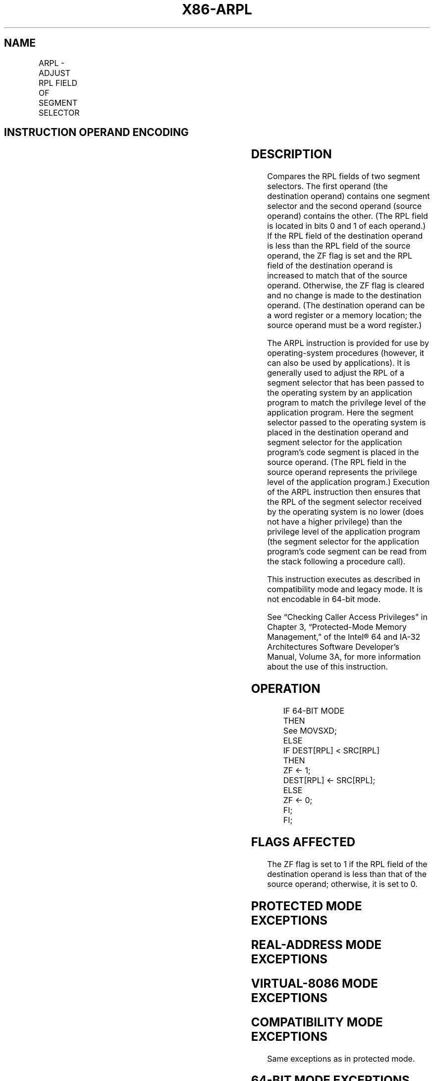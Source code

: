 .nh
.TH "X86-ARPL" "7" "May 2019" "TTMO" "Intel x86-64 ISA Manual"
.SH NAME
ARPL - ADJUST RPL FIELD OF SEGMENT SELECTOR
.TS
allbox;
l l l l l l 
l l l l l l .
\fB\fCOpcode\fR	\fB\fCInstruction\fR	\fB\fCOp/En\fR	\fB\fC64\-bit Mode\fR	\fB\fCCompat/Leg Mode\fR	\fB\fCDescription\fR
63 /r	ARPL r/m16, r16	MR	N. E.	Valid	Adjust RPL of r16.
.TE

.SH INSTRUCTION OPERAND ENCODING
.TS
allbox;
l l l l l 
l l l l l .
Op/En	Operand 1	Operand 2	Operand 3	Operand 4
MR	ModRM:r/m (w)	ModRM:reg (r)	NA	NA
.TE

.SH DESCRIPTION
.PP
Compares the RPL fields of two segment selectors. The first operand (the
destination operand) contains one segment selector and the second
operand (source operand) contains the other. (The RPL field is located
in bits 0 and 1 of each operand.) If the RPL field of the destination
operand is less than the RPL field of the source operand, the ZF flag is
set and the RPL field of the destination operand is increased to match
that of the source operand. Otherwise, the ZF flag is cleared and no
change is made to the destination operand. (The destination operand can
be a word register or a memory location; the source operand must be a
word register.)

.PP
The ARPL instruction is provided for use by operating\-system procedures
(however, it can also be used by applications). It is generally used to
adjust the RPL of a segment selector that has been passed to the
operating system by an application program to match the privilege level
of the application program. Here the segment selector passed to the
operating system is placed in the destination operand and segment
selector for the application program’s code segment is placed in the
source operand. (The RPL field in the source operand represents the
privilege level of the application program.) Execution of the ARPL
instruction then ensures that the RPL of the segment selector received
by the operating system is no lower (does not have a higher privilege)
than the privilege level of the application program (the segment
selector for the application program’s code segment can be read from the
stack following a procedure call).

.PP
This instruction executes as described in compatibility mode and legacy
mode. It is not encodable in 64\-bit mode.

.PP
See “Checking Caller Access Privileges” in Chapter 3, “Protected\-Mode
Memory Management,” of the Intel® 64 and IA\-32 Architectures Software
Developer’s Manual, Volume 3A, for more information about the use of
this instruction.

.SH OPERATION
.PP
.RS

.nf
IF 64\-BIT MODE
    THEN
        See MOVSXD;
    ELSE
        IF DEST[RPL] < SRC[RPL]
            THEN
                ZF ← 1;
                DEST[RPL] ← SRC[RPL];
            ELSE
                ZF ← 0;
        FI;
FI;

.fi
.RE

.SH FLAGS AFFECTED
.PP
The ZF flag is set to 1 if the RPL field of the destination operand is
less than that of the source operand; otherwise, it is set to 0.

.SH PROTECTED MODE EXCEPTIONS
.TS
allbox;
l l 
l l .
#GP(0)	T{
If the destination is located in a non\-writable segment.
T}
	T{
If a memory operand effective address is outside the CS, DS, ES, FS, or GS segment limit.
T}
	T{
If the DS, ES, FS, or GS register is used to access memory and it contains a NULL segment selector.
T}
#SS(0)	T{
If a memory operand effective address is outside the SS segment limit.
T}
#PF(fault\-code)	If a page fault occurs.
#AC(0)	T{
If alignment checking is enabled and an unaligned memory reference is made while the current privilege level is 3.
T}
#UD	If the LOCK prefix is used.
.TE

.SH REAL\-ADDRESS MODE EXCEPTIONS
.TS
allbox;
l l 
l l .
#UD	T{
The ARPL instruction is not recognized in real\-address mode.
T}
	If the LOCK prefix is used.
.TE

.SH VIRTUAL\-8086 MODE EXCEPTIONS
.TS
allbox;
l l 
l l .
#UD	T{
The ARPL instruction is not recognized in virtual\-8086 mode.
T}
	If the LOCK prefix is used.
.TE

.SH COMPATIBILITY MODE EXCEPTIONS
.PP
Same exceptions as in protected mode.

.SH 64\-BIT MODE EXCEPTIONS
.PP
Not applicable.

.SH SEE ALSO
.PP
x86\-manpages(7) for a list of other x86\-64 man pages.

.SH COLOPHON
.PP
This UNOFFICIAL, mechanically\-separated, non\-verified reference is
provided for convenience, but it may be incomplete or broken in
various obvious or non\-obvious ways. Refer to Intel® 64 and IA\-32
Architectures Software Developer’s Manual for anything serious.

.br
This page is generated by scripts; therefore may contain visual or semantical bugs. Please report them (or better, fix them) on https://github.com/ttmo-O/x86-manpages.

.br
Copyleft TTMO 2020 (Turkish Unofficial Chamber of Reverse Engineers - https://ttmo.re).
